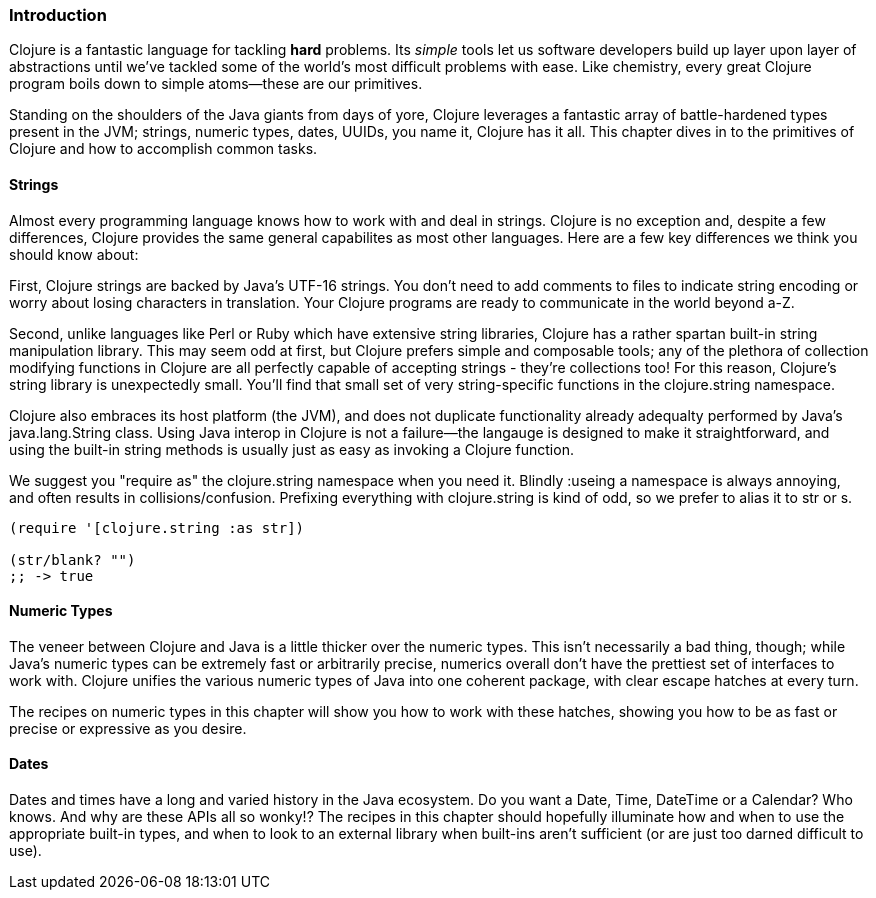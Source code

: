 === Introduction

Clojure is a fantastic language for tackling *hard* problems. Its
_simple_ tools let us software developers build up layer upon layer of
abstractions until we've tackled some of the world's most difficult
problems with ease. Like chemistry, every great Clojure program boils
down to simple atoms--these are our primitives.

Standing on the shoulders of the Java giants from days of yore, Clojure
leverages a fantastic array of battle-hardened types present in the
JVM; strings, numeric types, dates, UUIDs, you name it, Clojure has
it all. This chapter dives in to the primitives of Clojure and how to
accomplish common tasks.

==== Strings

Almost every programming language knows how to work with and deal in
strings. Clojure is no exception and, despite a few differences,
Clojure provides the same general capabilites as most other
languages. Here are a few key differences we think you should know
about:

First, Clojure strings are backed by Java's UTF-16 strings. You don't
need to add comments to files to indicate string encoding or worry
about losing characters in translation. Your Clojure programs are
ready to communicate in the world beyond a-Z.

Second, unlike languages like Perl or Ruby which have extensive string
libraries, Clojure has a rather spartan built-in string
manipulation library. This may seem odd at first, but Clojure prefers
simple and composable tools; any of the plethora of collection
modifying functions in Clojure are all perfectly capable of accepting
strings - they're collections too! For this reason, Clojure's string
library is unexpectedly small. You'll find that small set of very
string-specific functions in the +clojure.string+ namespace.

Clojure also embraces its host platform (the JVM), and does not
duplicate functionality already adequalty performed by Java's
+java.lang.String+ class. Using Java interop in Clojure is not a
failure--the langauge is designed to make it straightforward, and
using the built-in string methods is usually just as easy as invoking
a Clojure function.

We suggest you "require as" the +clojure.string+ namespace when you
need it. Blindly ++:use++ing a namespace is always annoying, and often
results in collisions/confusion. Prefixing everything with
+clojure.string+ is kind of odd, so we prefer to alias it to +str+ or +s+.

[source,clojure]
----
(require '[clojure.string :as str])

(str/blank? "")
;; -> true
----

==== Numeric Types

The veneer between Clojure and Java is a little thicker over the
numeric types. This isn't necessarily a bad thing, though; while
Java's numeric types can be extremely fast or arbitrarily precise,
numerics overall don't have the prettiest set of interfaces to work
with. Clojure unifies the various numeric types of Java into one
coherent package, with clear escape hatches at every turn.

The recipes on numeric types in this chapter will show you how to work with
these hatches, showing you how to be as fast or precise or expressive
as you desire.

==== Dates

Dates and times have a long and varied history in the Java
ecosystem. Do you want a +Date+, +Time+, +DateTime+ or a +Calendar+?
Who knows. And why are these APIs all so wonky!? The recipes in this
chapter should hopefully illuminate how and when to use the
appropriate built-in types, and when to look to an external library
when built-ins aren't sufficient (or are just too darned difficult to
use).

